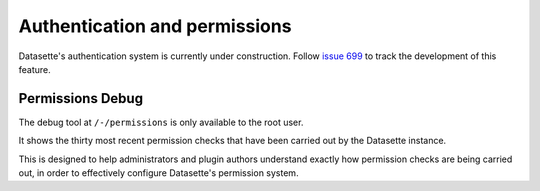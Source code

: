 .. _authentication:

================================
 Authentication and permissions
================================

Datasette's authentication system is currently under construction. Follow `issue 699 <https://github.com/simonw/datasette/issues/699>`__ to track the development of this feature.

.. _PermissionsDebugView:

Permissions Debug
=================

The debug tool at ``/-/permissions`` is only available to the root user.

It shows the thirty most recent permission checks that have been carried out by the Datasette instance.

This is designed to help administrators and plugin authors understand exactly how permission checks are being carried out, in order to effectively configure Datasette's permission system.
